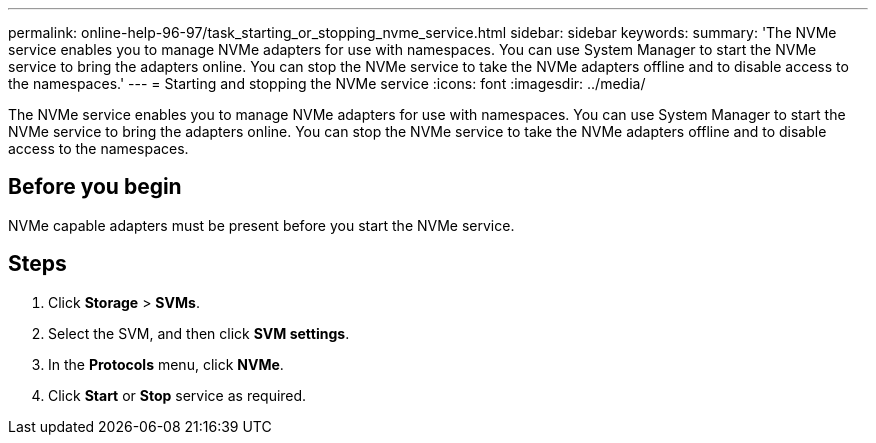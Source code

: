 ---
permalink: online-help-96-97/task_starting_or_stopping_nvme_service.html
sidebar: sidebar
keywords: 
summary: 'The NVMe service enables you to manage NVMe adapters for use with namespaces. You can use System Manager to start the NVMe service to bring the adapters online. You can stop the NVMe service to take the NVMe adapters offline and to disable access to the namespaces.'
---
= Starting and stopping the NVMe service
:icons: font
:imagesdir: ../media/

[.lead]
The NVMe service enables you to manage NVMe adapters for use with namespaces. You can use System Manager to start the NVMe service to bring the adapters online. You can stop the NVMe service to take the NVMe adapters offline and to disable access to the namespaces.

== Before you begin

NVMe capable adapters must be present before you start the NVMe service.

== Steps

. Click *Storage* > *SVMs*.
. Select the SVM, and then click *SVM settings*.
. In the *Protocols* menu, click *NVMe*.
. Click *Start* or *Stop* service as required.

